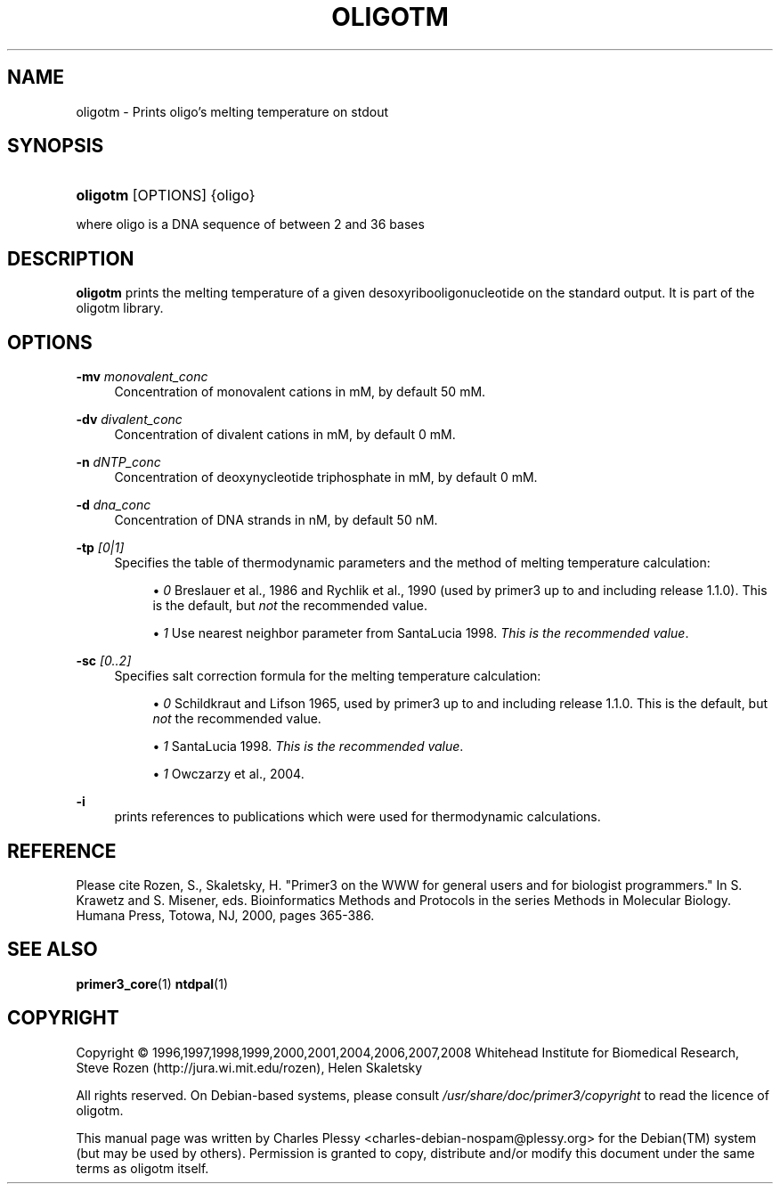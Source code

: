 .\"     Title: OLIGOTM
.\"    Author: 
.\" Generator: DocBook XSL Stylesheets v1.73.2 <http://docbook.sf.net/>
.\"      Date: 02/22/2008
.\"    Manual: Primer3 User Manuals
.\"    Source: oligotm 1.1.3
.\"
.TH "OLIGOTM" "1" "02/22/2008" "oligotm 1.1.3" "Primer3 User Manuals"
.\" disable hyphenation
.nh
.\" disable justification (adjust text to left margin only)
.ad l
.SH "NAME"
oligotm - Prints oligo's melting temperature on stdout
.SH "SYNOPSIS"
.HP 8
\fBoligotm\fR [OPTIONS] {oligo}
.PP
where oligo is a DNA sequence of between 2 and 36 bases
.SH "DESCRIPTION"
.PP

\fBoligotm\fR
prints the melting temperature of a given desoxyribooligonucleotide on the standard output\. It is part of the oligotm library\.
.SH "OPTIONS"
.PP
\fB\-mv\fR \fImonovalent_conc\fR
.RS 4
Concentration of monovalent cations in mM, by default 50\ mM\.
.RE
.PP
\fB\-dv\fR \fIdivalent_conc\fR
.RS 4
Concentration of divalent cations in mM, by default 0\ mM\.
.RE
.PP
\fB\-n\fR \fIdNTP_conc\fR
.RS 4
Concentration of deoxynycleotide triphosphate in mM, by default 0\ mM\.
.RE
.PP
\fB\-d\fR \fIdna_conc\fR
.RS 4
Concentration of DNA strands in nM, by default 50\ nM\.
.RE
.PP
\fB\-tp\fR \fI[0|1]\fR
.RS 4
Specifies the table of thermodynamic parameters and the method of melting temperature calculation:
.sp
.RS 4
\h'-04'\(bu\h'+03'\fI0\fR
Breslauer et al\., 1986 and Rychlik et al\., 1990 (used by primer3 up to and including release 1\.1\.0)\. This is the default, but
\fInot\fR
the recommended value\.
.RE
.sp
.RS 4
\h'-04'\(bu\h'+03'\fI1\fR
Use nearest neighbor parameter from SantaLucia 1998\.
\fIThis is the recommended value\fR\.
.RE
.RE
.PP
\fB\-sc\fR \fI[0\.\.2]\fR
.RS 4
Specifies salt correction formula for the melting temperature calculation:
.sp
.RS 4
\h'-04'\(bu\h'+03'\fI0\fR
Schildkraut and Lifson 1965, used by primer3 up to and including release 1\.1\.0\. This is the default, but
\fInot\fR
the recommended value\.
.RE
.sp
.RS 4
\h'-04'\(bu\h'+03'\fI1\fR
SantaLucia 1998\.
\fIThis is the recommended value\fR\.
.RE
.sp
.RS 4
\h'-04'\(bu\h'+03'\fI1\fR
Owczarzy et al\., 2004\.
.RE
.RE
.PP
\fB\-i\fR
.RS 4
prints references to publications which were used for thermodynamic calculations\.
.RE
.SH "REFERENCE"
.PP
Please cite Rozen, S\., Skaletsky, H\. "Primer3 on the WWW for general users and for biologist programmers\." In S\. Krawetz and S\. Misener, eds\. Bioinformatics Methods and Protocols in the series Methods in Molecular Biology\. Humana Press, Totowa, NJ, 2000, pages 365\-386\.
.SH "SEE ALSO"
.PP

\fBprimer3_core\fR(1)
\fBntdpal\fR(1)
.SH "COPYRIGHT"
Copyright \(co 1996,1997,1998,1999,2000,2001,2004,2006,2007,2008 Whitehead Institute for Biomedical Research, Steve Rozen (http://jura.wi.mit.edu/rozen), Helen Skaletsky
.br
.PP
All rights reserved\. On Debian\-based systems, please consult
\fI/usr/share/doc/primer3/copyright\fR
to read the licence of oligotm\.
.PP
This manual page was written by Charles Plessy
<charles\-debian\-nospam@plessy\.org>
for the
Debian(TM)
system (but may be used by others)\. Permission is granted to copy, distribute and/or modify this document under the same terms as oligotm itself\.

.sp
